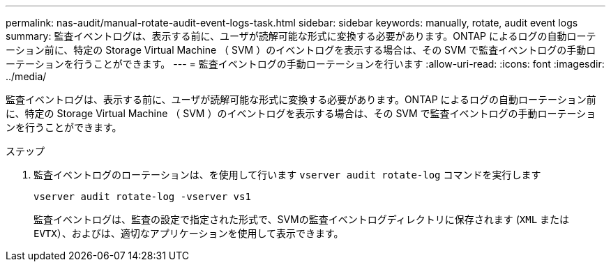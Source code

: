 ---
permalink: nas-audit/manual-rotate-audit-event-logs-task.html 
sidebar: sidebar 
keywords: manually, rotate, audit event logs 
summary: 監査イベントログは、表示する前に、ユーザが読解可能な形式に変換する必要があります。ONTAP によるログの自動ローテーション前に、特定の Storage Virtual Machine （ SVM ）のイベントログを表示する場合は、その SVM で監査イベントログの手動ローテーションを行うことができます。 
---
= 監査イベントログの手動ローテーションを行います
:allow-uri-read: 
:icons: font
:imagesdir: ../media/


[role="lead"]
監査イベントログは、表示する前に、ユーザが読解可能な形式に変換する必要があります。ONTAP によるログの自動ローテーション前に、特定の Storage Virtual Machine （ SVM ）のイベントログを表示する場合は、その SVM で監査イベントログの手動ローテーションを行うことができます。

.ステップ
. 監査イベントログのローテーションは、を使用して行います `vserver audit rotate-log` コマンドを実行します
+
`vserver audit rotate-log -vserver vs1`

+
監査イベントログは、監査の設定で指定された形式で、SVMの監査イベントログディレクトリに保存されます (`XML` または `EVTX`）、およびは、適切なアプリケーションを使用して表示できます。


